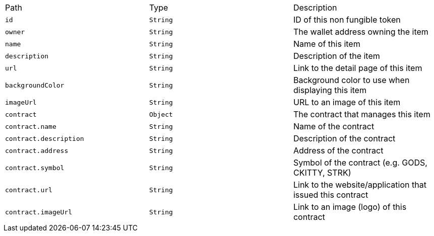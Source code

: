 |===
|Path|Type|Description
|`+id+`
|`+String+`
|ID of this non fungible token
|`+owner+`
|`+String+`
|The wallet address owning the item
|`+name+`
|`+String+`
|Name of this item
|`+description+`
|`+String+`
|Description of the item
|`+url+`
|`+String+`
|Link to the detail page of this item
|`+backgroundColor+`
|`+String+`
|Background color to use when displaying this item
|`+imageUrl+`
|`+String+`
|URL to an image of this item
|`+contract+`
|`+Object+`
|The contract that manages this item
|`+contract.name+`
|`+String+`
|Name of the contract
|`+contract.description+`
|`+String+`
|Description of the contract
|`+contract.address+`
|`+String+`
|Address of the contract
|`+contract.symbol+`
|`+String+`
|Symbol of the contract (e.g. GODS, CKITTY, STRK)
|`+contract.url+`
|`+String+`
|Link to the website/application that issued this contract
|`+contract.imageUrl+`
|`+String+`
|Link to an image (logo) of this contract
|===
